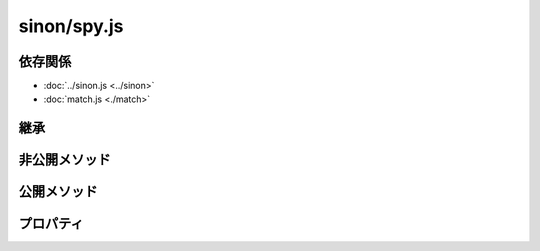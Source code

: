 ============
sinon/spy.js
============

依存関係
========

* :doc:`../sinon.js <../sinon>`
* :doc:`match.js <./match>`

継承
====

非公開メソッド
==================

.. attribute:: spyCall
   :module: sinon

   .. function:: throwYieldError(proxy, text, args)

公開メソッド
==================

.. function:: spy(object, property)
   :module: sinon

   .. function:: reset()
      :module: sinon.spy

   .. function:: create(func)
      :module: sinon.spy

   .. function:: invoke(func, thisValue, args)
      :module: sinon.spy

   .. function:: getCall(i)
      :module: sinon.spy

   .. function:: calledBefore(spyFn)
      :module: sinon.spy

   .. function:: calledAfter(spyFn)
      :module: sinon.spy

   .. function:: withArgs()
      :module: sinon.spy

   .. function:: matches(args, strict)
      :module: sinon.spy

   .. function:: printf(format)
      :module: sinon.spy

   .. function:: alwaysCalledOn()
      :module: sinon.spy

      sinon.spy.spyCall.calledOnを呼び出す。

   .. function:: alwaysCalledWith()
      :module: sinon.spy

      sinon.spy.spyCall.calledWithを呼び出す。

   .. function:: alwaysCalledWithExactly()
      :module: sinon.spy

      sinon.spy.spyCall.calledWithExactlyを呼び出す。

   .. function:: alwaysCalledWithMatch()
      :module: sinon.spy

      sinon.spy.spyCall.calledWithMatchを呼び出す。

   .. function:: alwaysCalledWithNew()
      :module: sinon.spy

      sinon.spy.spyCall.calledWithNewを呼び出す。

   .. function:: alwaysReturned()
      :module: sinon.spy

      sinon.spy.spyCall.returnedを呼び出す。

   .. function:: alwaysThrew()
      :module: sinon.spy

      sinon.spy.spyCall.threwを呼び出す。

   .. function:: callArg()
      :module: sinon.spy

      sinon.spy.spyCall.callArgWithを呼び出す。

   .. function:: callArgWith()
      :module: sinon.spy

      sinon.spy.callArgを呼び出す。

   .. function:: calledOn()
      :module: sinon.spy

      sinon.spy.spyCall.calledOnを呼び出す。

   .. function:: calledWith()
      :module: sinon.spy

      sinon.spy.spyCall.calledWithを呼び出す。

   .. function:: calledWithExactly()
      :module: sinon.spy

      sinon.spy.spyCall.calledWithExactlyを呼び出す。

   .. function:: calledWithMatch()
      :module: sinon.spy

      sinon.spy.spyCall.calledWithMatchを呼び出す。

   .. function:: calledWithNew()
      :module: sinon.spy

      sinon.spy.spyCall.calledWithNewを呼び出す。

   .. attribute:: formatters()
      :module: sinon.spy

      .. function:: c(spy)
         :module: sinon.spy.formatters

      .. function:: n(spy)
         :module: sinon.spy.formatters

      .. function:: C(spy)
         :module: sinon.spy.formatters

      .. function:: t(spy)
         :module: sinon.spy.formatters

      .. function:: asterisk(spy, args)
         :module: sinon.spy.formatters

         asterisk === \*

   .. function:: invokeCallback()
      :module: sinon.spy

      sinon.spy.yieldを呼び出す。

   .. function:: neverCalledWith()
      :module: sinon.spy

      sinon.spy.spyCall.notCalledWithを呼び出す。

   .. function:: neverCalledWithMatch()
      :module: sinon.spy

      sinon.spy.spyCall.notCalledWithMatchを呼び出す。

   .. function:: returned()
      :module: sinon.spy

      sinon.spy.spyCall.returnedを呼び出す。

   .. attribute:: spyCall()
      :module: sinon.spy

      sinon.spyCallと同一オブジェクト

   .. attribute:: threw()
      :module: sinon.spy

      sinon.spy.spyCall.threwを呼び出す。

   .. attribute:: yield()
      :module: sinon.spy

      sinon.spy.spyCall.yieldを呼び出す。

   .. attribute:: yieldTo()
      :module: sinon.spy

      sinon.spy.spyCall.yieldToを呼び出す。

プロパティ
==================

.. attribute:: spyCall
   :module: sinon

   .. function:: create(spy, thisValue, args, returnValue, exception, id)
      :module: sinon.spyCall

   .. function:: calledOn(thisValue)
      :module: sinon.spyCall

   .. function:: calledWith()
      :module: sinon.spyCall

   .. function:: calledWithMatch()
      :module: sinon.spyCall

   .. function:: calledWithExactly()
      :module: sinon.spyCall

   .. function:: notCalledWith()
      :module: sinon.spyCall

   .. function:: notCalledWithMatch()
      :module: sinon.spyCall

   .. function:: returned(value)
      :module: sinon.spyCall

   .. function:: threw(error)
      :module: sinon.spyCall

   .. function:: calledWithNew(thisValue)
      :module: sinon.spyCall

   .. function:: calledBefore(other)
      :module: sinon.spyCall

   .. function:: calledAfter(other)
      :module: sinon.spyCall

   .. function:: callArg(pos)
      :module: sinon.spyCall

   .. function:: callArgWith(pos)
      :module: sinon.spyCall

   .. function:: yield()
      :module: sinon.spyCall

   .. function:: yieldTo(prop)
      :module: sinon.spyCall

   .. function:: toString()
      :module: sinon.spyCall




